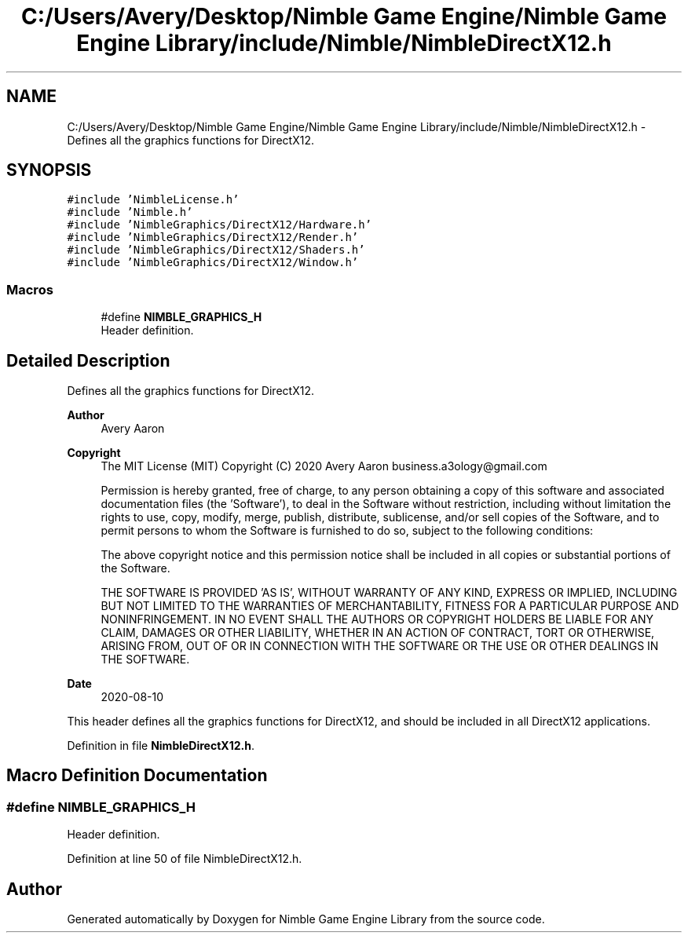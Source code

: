 .TH "C:/Users/Avery/Desktop/Nimble Game Engine/Nimble Game Engine Library/include/Nimble/NimbleDirectX12.h" 3 "Fri Aug 14 2020" "Version 0.1.0" "Nimble Game Engine Library" \" -*- nroff -*-
.ad l
.nh
.SH NAME
C:/Users/Avery/Desktop/Nimble Game Engine/Nimble Game Engine Library/include/Nimble/NimbleDirectX12.h \- Defines all the graphics functions for DirectX12\&.  

.SH SYNOPSIS
.br
.PP
\fC#include 'NimbleLicense\&.h'\fP
.br
\fC#include 'Nimble\&.h'\fP
.br
\fC#include 'NimbleGraphics/DirectX12/Hardware\&.h'\fP
.br
\fC#include 'NimbleGraphics/DirectX12/Render\&.h'\fP
.br
\fC#include 'NimbleGraphics/DirectX12/Shaders\&.h'\fP
.br
\fC#include 'NimbleGraphics/DirectX12/Window\&.h'\fP
.br

.SS "Macros"

.in +1c
.ti -1c
.RI "#define \fBNIMBLE_GRAPHICS_H\fP"
.br
.RI "Header definition\&. "
.in -1c
.SH "Detailed Description"
.PP 
Defines all the graphics functions for DirectX12\&. 


.PP
\fBAuthor\fP
.RS 4
Avery Aaron 
.RE
.PP
\fBCopyright\fP
.RS 4
The MIT License (MIT) Copyright (C) 2020 Avery Aaron business.a3ology@gmail.com
.PP
Permission is hereby granted, free of charge, to any person obtaining a copy of this software and associated documentation files (the 'Software'), to deal in the Software without restriction, including without limitation the rights to use, copy, modify, merge, publish, distribute, sublicense, and/or sell copies of the Software, and to permit persons to whom the Software is furnished to do so, subject to the following conditions:
.PP
The above copyright notice and this permission notice shall be included in all copies or substantial portions of the Software\&.
.PP
THE SOFTWARE IS PROVIDED 'AS IS', WITHOUT WARRANTY OF ANY KIND, EXPRESS OR IMPLIED, INCLUDING BUT NOT LIMITED TO THE WARRANTIES OF MERCHANTABILITY, FITNESS FOR A PARTICULAR PURPOSE AND NONINFRINGEMENT\&. IN NO EVENT SHALL THE AUTHORS OR COPYRIGHT HOLDERS BE LIABLE FOR ANY CLAIM, DAMAGES OR OTHER LIABILITY, WHETHER IN AN ACTION OF CONTRACT, TORT OR OTHERWISE, ARISING FROM, OUT OF OR IN CONNECTION WITH THE SOFTWARE OR THE USE OR OTHER DEALINGS IN THE SOFTWARE\&. 
.RE
.PP
.PP
\fBDate\fP
.RS 4
2020-08-10
.RE
.PP
This header defines all the graphics functions for DirectX12, and should be included in all DirectX12 applications\&. 
.PP
Definition in file \fBNimbleDirectX12\&.h\fP\&.
.SH "Macro Definition Documentation"
.PP 
.SS "#define NIMBLE_GRAPHICS_H"

.PP
Header definition\&. 
.PP
Definition at line 50 of file NimbleDirectX12\&.h\&.
.SH "Author"
.PP 
Generated automatically by Doxygen for Nimble Game Engine Library from the source code\&.
